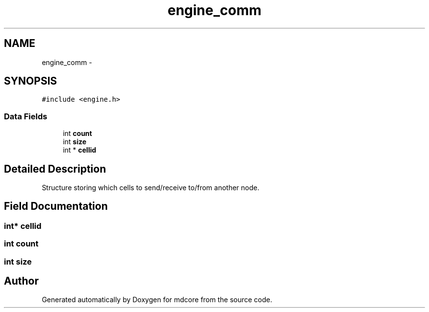 .TH "engine_comm" 3 "Mon Jan 6 2014" "Version 0.1.5" "mdcore" \" -*- nroff -*-
.ad l
.nh
.SH NAME
engine_comm \- 
.SH SYNOPSIS
.br
.PP
.PP
\fC#include <engine\&.h>\fP
.SS "Data Fields"

.in +1c
.ti -1c
.RI "int \fBcount\fP"
.br
.ti -1c
.RI "int \fBsize\fP"
.br
.ti -1c
.RI "int * \fBcellid\fP"
.br
.in -1c
.SH "Detailed Description"
.PP 
Structure storing which cells to send/receive to/from another node\&. 
.SH "Field Documentation"
.PP 
.SS "int* cellid"

.SS "int count"

.SS "int size"


.SH "Author"
.PP 
Generated automatically by Doxygen for mdcore from the source code\&.
